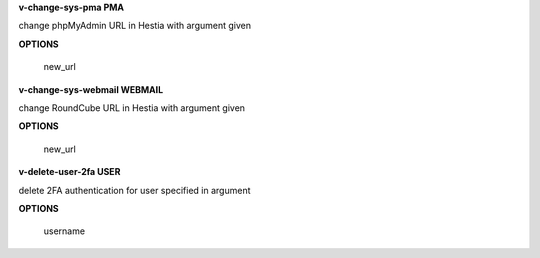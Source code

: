 
**v-change-sys-pma PMA**

change phpMyAdmin URL in Hestia with argument given

**OPTIONS**

    new_url
    
**v-change-sys-webmail WEBMAIL**



change RoundCube URL in Hestia with argument given

**OPTIONS**

    new_url
   
**v-delete-user-2fa USER**

delete 2FA authentication for user specified in argument

**OPTIONS**

    username
    
    
    
